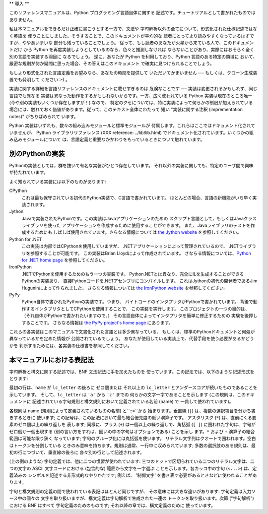 
.. _introduction:

**
導入
**

このリファレンスマニュアルは、Python プログラミング言語自体に関する 記述です。チュートリアルとして書かれたものではありません。

私は本マニュアルをできるだけ正確に書こうとする一方で、文法や 字句解析以外の全てについて、形式化された仕様記述ではなく英語を
使うことにしました。そうすることで、このドキュメントが平均的な 読者にとってより読みやすくなっているはずですが、ややあいまいな 部分も残っていることでしょう。
従って、もし読者のあなたが火星から来ている人で、このドキュメントだけ から Python を再度実装しようとしているのなら、色々と推測しなければ
ならないことがあり、実際にはおそらく全く別の言語を実装する羽目に なるでしょう。 逆に、あなたが Python を利用しており、Python
言語のある特定の領域に おいて、厳密な規則が何か疑問に思った場合、その答えはこのドキュメント で確実に見つけられることでしょう。

もしより形式化された言語定義をお望みなら、あなたの時間を提供して いただいてかまいません --- もしくは、クローン生成装置でも発明して ください :-) 。

実装に関する詳細を言語リファレンスのドキュメントに載せすぎるのは 危険なことです --- 実装は変更されるかもしれず、同じ言語でも異なる
実装は異なった動作をするかもしれないからです。一方、広く使われている Python 実装は現在のところ唯一 (今や別の実装もいくつか存在しますが！) なので、
特定のクセについては、特に実装によって何らかの制限が加えられている 場合には、触れておく価値があります。従って、このテキスト全体にわたって 短い
"実装に関する注釈 (imprementation notes)" がちりばめられて います。

Python 実装はいずれも、数々の組み込みモジュールと標準モジュールが 付属します。これらはここではドキュメント化されていませんが、 Python
ライブラリリファレンス (XXX reference: ../lib/lib.html)  でドキュメント化されています。いくつかの組み込みモジュールについて
は、言語定義と重要なかかわりをもっているときについて触れています。


.. _implementations:

別のPythonの実装
===========

Pythonの実装としては，群を抜いて有名な実装がひとつ存在しています。 それ以外の実装に関しても、特定のユーザ間で興味が持たれています。

よく知られている実装には以下のものがあります:

CPython
   これは最も保守されている初代のPython実装で、C言語で書かれています。 ほとんどの場合、言語の新機能がいち早く実装されます。

Jython
   Javaで実装されたPythonです。この実装はJavaアプリケーションのための スクリプト言語として，もしくはJavaクラスライブラリを使った
   アプリケーションを作成するために使用することができます。 また、Javaライブラリのテストを作成するためにも しばしば使用されています。さらなる情報については
   `the Jython website <http://www.jython.org/>`_ を参照してください。

Python for .NET
   この実装は内部ではCPythonを使用していますが、 .NETアプリケーションによって管理されているので、 .NETライブラリを参照することが可能です。
   この実装はBrian Lloydによって作成されています。 さならる情報については、`Python for .NET home page
   <http://www.zope.org/Members/Brian/PythonNet>`_ を参照してください。

IronPython
   .NETでPythonを使用するためのもう一つの実装です。 Python.NETとは異なり、完全にILを生成することができるPythonの実装あり、
   直接Pythonコードを.NETアセンブリにコンパイルします。 これはJythonの初代の開発者であるJim Huguninによって作られました。
   さらなる情報については `the IronPython website
   <http://workspaces.gotdotnet.com/ironpython>`_ を参照してください。

PyPy
   Python自体で書かれたPythonの実装です。つまり、 バイトコードのインタプリタがPythonで書かれています。
   背後で動作するインタプリタとしてCPythonを使用することで、 この実装を実行します。 このプロジェクトの一つの目的は、
   （それ自体がPythonで書かれたいますので、） その言語自体によってインタプリタを簡単に修正するための 実験を後押しすることです。 さらなる情報は `the
   PyPy project's home page <http://codespeak.net/pypy/>`_ にあります。

これらの各実装はこのマニュアルで文書化された言語とは多少異なっている、 もしくは、標準のPythonドキュメントと何処が異なっているかを定めた情報が
公開されているでしょう。 あなたが使用している実装上で、代替手段を使う必要があるかどうかを 判断するためには、各実装の仕様書を参照してください。


.. _notation:

本マニュアルにおける表記法
=============

.. index::
   single: BNF
   single: grammar
   single: syntax
   single: notation

字句解析と構文に関する記述では、BNF 文法記法に手を加えたものを 使っています。この記法では、以下のような記述形式をとります:

.. productionlist::
   name: `lc_letter` (`lc_letter` \| "_")\*
   lc_letter: "a"..."z"

最初の行は、``name`` が ``lc_letter`` の後ろに ゼロ個または それ以上の ``lc_letter``
とアンダースコアが続いたものであることを 示しています。 そして、``lc_letter`` は ``'a'`` から ``'z'`` までの
何らかの文字一字であることを示します (この規則は、このドキュメントに 記述されている字句規則と構文規則において定義されている名前 (name) で
一貫して使われています)。

各規則は name (規則によって定義されているものの名前) と``::=``から 始まります。垂直線 (``|``) は、複数の選択項目を分かち書きするときに
使います; この記号は、この記法において最も結合優先度の低い演算子です。 アスタリスク (``*``) は、直前にくる要素のゼロ個以上の繰り返しを 表します;
同様に、プラス (``+``) は一個以上の繰り返しで、角括弧 (``[ ]``) に囲われた字句は、字句がゼロ個か一個出現する
(別の言い方をすれば、囲いの中の字句はオプションである) ことを示し ます。``*`` および ``+`` 演算子の結合範囲は可能な限り狭く なっています;
字句のグループ化には丸括弧を使います。 リテラル文字列はクオートで囲われます。空白はトークンを分割している
ときのみ意味を持ちます。規則は通常、一行中に収められています; 多数の選択肢のある規則は、最初の行につづいて、垂直線の後ろに 各々別の行として記述されます。

.. index::
   single: lexical definitions
   single: ASCII@ASCII

(上の例のような) 字句定義では、他に二つの慣習が使われています: 三つのドットで区切られている二つのリテラル文字は、二つの文字の ASCII
文字コードにおける (包含的な) 範囲から文字を一字選ぶ ことを示します。各カッコ中の字句 (``<...>``) は、定義済みの
シンボルを記述する非形式的なやりかたです; 例えば、 '制御文字' を書き表す必要があるときなどに使われることがあります。

字句と構文規則の定義の間で使われている表記はほとんど同じですが、 その意味には大きな違いがあります: 字句定義は入力ソース中の個々の
文字を取り扱いますが、構文定義は字句解析で生成された一連の トークンを取り扱います。次節 ("字句解析") における BNF はすべて
字句定義のためのものです; それ以降の章では、構文定義のために 使っています。

